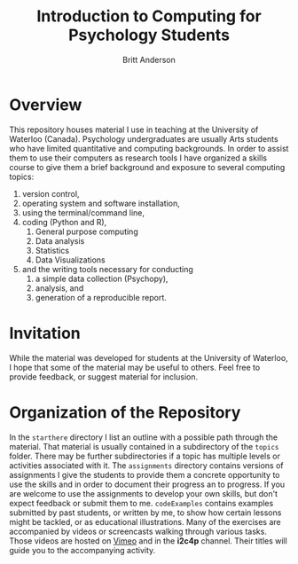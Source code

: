 #+Title: Introduction to Computing for Psychology Students
#+Author: Britt Anderson

* Overview
  This repository houses material I use in teaching at the University of Waterloo (Canada). Psychology undergraduates are usually Arts students who have limited quantitative and computing backgrounds. In order to assist them to use their computers as research tools I have organized a skills course to give them a brief background and exposure to several computing topics: 

  1. version control,
  2. operating system and software installation,
  3. using the terminal/command line,
  4. coding (Python and R),
     1. General purpose computing
     2. Data analysis
     3. Statistics
     4. Data Visualizations
  5. and the writing tools necessary for conducting
     1. a simple data collection (Psychopy),
     2. analysis, and
     3. generation of a reproducible report. 

* Invitation

  While the material was developed for students at the University of Waterloo, I hope that some of the material may be useful to others. Feel free to provide feedback, or suggest material for inclusion.

* Organization of the Repository

  In the ~starthere~ directory I list an outline with a possible path through the material. That material is usually contained in a subdirectory of the ~topics~ folder. There may be further subdirectories if a topic has multiple levels or activities associated with it. The ~assignments~ directory contains versions of assignments I give the students to provide them a concrete opportunity to use the skills and in order to document their progress an to progress. If you are welcome to use the assignments to develop your own skills, but don't expect feedback or submit them to me. ~codeExamples~ contains examples submitted by past students, or written by me, to show how certain lessons might be tackled, or as educational illustrations. Many of the exercises are accompanied by videos or screencasts walking through various tasks. Those videos are hosted on [[https://vimeo.com/channels/i2c4p][Vimeo]] and in the *i2c4p* channel. Their titles will guide you to the accompanying activity. 



